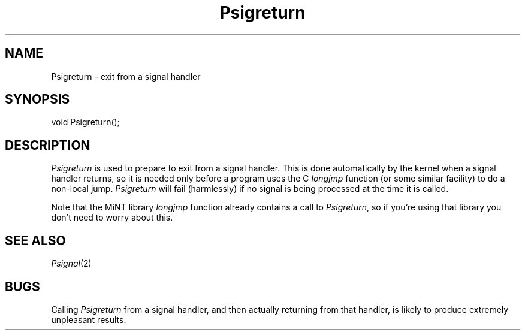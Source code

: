 .TH Psigreturn 2 "MiNT Programmer's Manual" "Version 1.0" "Feb. 1, 1993"
.SH NAME
Psigreturn \- exit from a signal handler
.SH SYNOPSIS
.nf
void Psigreturn();
.fi
.SH DESCRIPTION
.I Psigreturn
is used to prepare to exit from a signal handler. This is done automatically
by the kernel when a signal handler returns, so it is needed only before
a program uses the C
.I longjmp
function (or some similar facility) to do a non-local jump.
.I Psigreturn
will fail (harmlessly) if no signal is being processed at the time it is
called.
.PP
Note that the MiNT library
.I longjmp
function already contains a call to
.IR Psigreturn ,
so if you're using that library you don't need to worry about this.
.SH "SEE ALSO"
.IR Psignal (2)
.SH BUGS
Calling
.I Psigreturn
from a signal handler, and then actually returning from that handler, is
likely to produce extremely unpleasant results.
